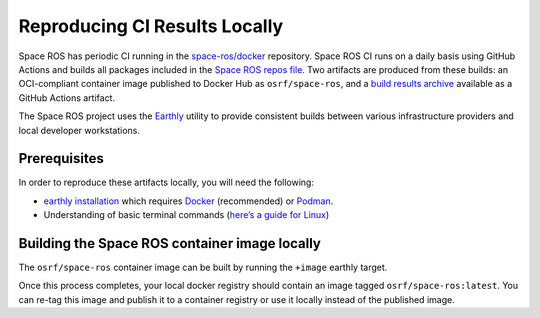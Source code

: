 Reproducing CI Results Locally
==============================

Space ROS has periodic CI running in the `space-ros/docker <https://github.com/space-ros/docker>`_ repository.
Space ROS CI runs on a daily basis using GitHub Actions and builds all packages included in the `Space ROS repos file <https://github.com/space-ros/space-ros/blob/main/ros2.repos>`_.
Two artifacts are produced from these builds: an OCI-compliant container image published to Docker Hub as ``osrf/space-ros``, and a `build results archive <https://github.com/space-ros/process_sarif/blob/main/docs/build-results-archive.md>`_ available as a GitHub Actions artifact.

The Space ROS project uses the `Earthly <https://earthly.dev>`_ utility to provide consistent builds between various infrastructure providers and local developer workstations.

Prerequisites
-------------

In order to reproduce these artifacts locally, you will need the following:

* `earthly installation <https://earthly.dev/get-earthly>`__ which requires `Docker <https://docker.com>`__ (recommended) or `Podman <https://podman.io>`__.
* Understanding of basic terminal commands (`here’s a guide for Linux <http://www.ee.surrey.ac.uk/Teaching/Unix/>`__)

Building the Space ROS container image locally
----------------------------------------------

The ``osrf/space-ros`` container image can be built by running the ``+image`` earthly target.

.. code-block:: bash
   earthly +image

Once this process completes, your local docker registry should contain an image tagged ``osrf/space-ros:latest``.
You can re-tag this image and publish it to a container registry or use it locally instead of the published image.

